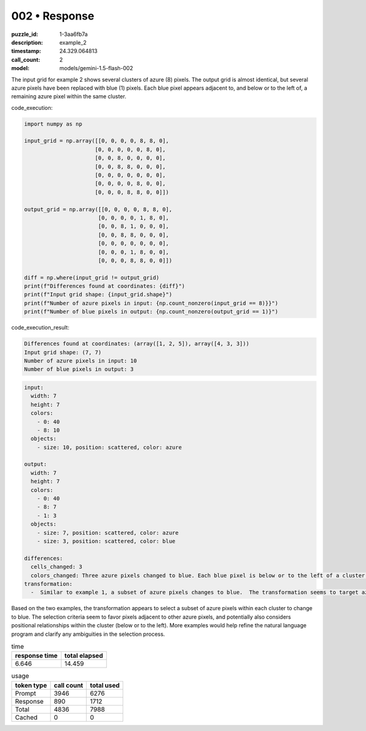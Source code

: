 002 • Response
==============

:puzzle_id: 1-3aa6fb7a
:description: example_2
:timestamp: 24.329.064813
:call_count: 2

:model: models/gemini-1.5-flash-002






The input grid for example 2 shows several clusters of azure (8) pixels. The output grid is almost identical, but several azure pixels have been replaced with blue (1) pixels.  Each blue pixel appears adjacent to, and below or to the left of, a remaining azure pixel within the same cluster.

code_execution:

.. code-block:: python

   import numpy as np

   input_grid = np.array([[0, 0, 0, 0, 8, 8, 0],
                         [0, 0, 0, 0, 0, 8, 0],
                         [0, 0, 8, 0, 0, 0, 0],
                         [0, 0, 8, 8, 0, 0, 0],
                         [0, 0, 0, 0, 0, 0, 0],
                         [0, 0, 0, 0, 8, 0, 0],
                         [0, 0, 0, 8, 8, 0, 0]])

   output_grid = np.array([[0, 0, 0, 0, 8, 8, 0],
                          [0, 0, 0, 0, 1, 8, 0],
                          [0, 0, 8, 1, 0, 0, 0],
                          [0, 0, 8, 8, 0, 0, 0],
                          [0, 0, 0, 0, 0, 0, 0],
                          [0, 0, 0, 1, 8, 0, 0],
                          [0, 0, 0, 8, 8, 0, 0]])

   diff = np.where(input_grid != output_grid)
   print(f"Differences found at coordinates: {diff}")
   print(f"Input grid shape: {input_grid.shape}")
   print(f"Number of azure pixels in input: {np.count_nonzero(input_grid == 8)}}")
   print(f"Number of blue pixels in output: {np.count_nonzero(output_grid == 1)}")

code_execution_result:

.. code-block::

   Differences found at coordinates: (array([1, 2, 5]), array([4, 3, 3]))
   Input grid shape: (7, 7)
   Number of azure pixels in input: 10
   Number of blue pixels in output: 3

.. code-block:: yaml

   input:
     width: 7
     height: 7
     colors:
       - 0: 40
       - 8: 10
     objects:
       - size: 10, position: scattered, color: azure

   output:
     width: 7
     height: 7
     colors:
       - 0: 40
       - 8: 7
       - 1: 3
     objects:
       - size: 7, position: scattered, color: azure
       - size: 3, position: scattered, color: blue

   differences:
     cells_changed: 3
     colors_changed: Three azure pixels changed to blue. Each blue pixel is below or to the left of a cluster of azure pixels.
   transformation:
     -  Similar to example 1, a subset of azure pixels changes to blue.  The transformation seems to target azure pixels that are adjacent to other azure pixels, but the selection is more complex and might be based on the overall cluster's shape.

Based on the two examples, the transformation appears to select a subset of azure pixels within each cluster to change to blue. The selection criteria seem to favor pixels adjacent to other azure pixels, and potentially also considers positional relationships within the cluster (below or to the left).  More examples would help refine the natural language program and clarify any ambiguities in the selection process.






.. list-table:: time
   :header-rows: 1

   * - response time
     - total elapsed
   * - 6.646 
     - 14.459 



.. list-table:: usage
   :header-rows: 1

   * - token type
     - call count
     - total used

   * - Prompt 
     - 3946 
     - 6276 

   * - Response 
     - 890 
     - 1712 

   * - Total 
     - 4836 
     - 7988 

   * - Cached 
     - 0 
     - 0 



.. seealso::

   - :doc:`002-history`
   - :doc:`002-response`
